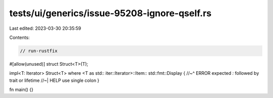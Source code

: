 tests/ui/generics/issue-95208-ignore-qself.rs
=============================================

Last edited: 2023-03-30 20:35:59

Contents:

.. code-block:: rs

    // run-rustfix

#[allow(unused)]
struct Struct<T>(T);

impl<T: Iterator> Struct<T> where <T as std:: iter::Iterator>::Item:: std::fmt::Display {
//~^ ERROR expected `:` followed by trait or lifetime
//~| HELP use single colon
}

fn main() {}


